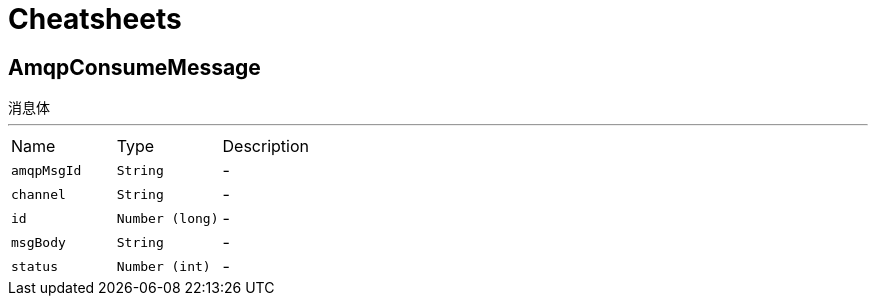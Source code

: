 = Cheatsheets

[[AmqpConsumeMessage]]
== AmqpConsumeMessage

++++
  消息体
++++
'''

[cols=">25%,^25%,50%"]
[frame="topbot"]
|===
^|Name | Type ^| Description
|[[amqpMsgId]]`amqpMsgId`|`String`|-
|[[channel]]`channel`|`String`|-
|[[id]]`id`|`Number (long)`|-
|[[msgBody]]`msgBody`|`String`|-
|[[status]]`status`|`Number (int)`|-
|===

